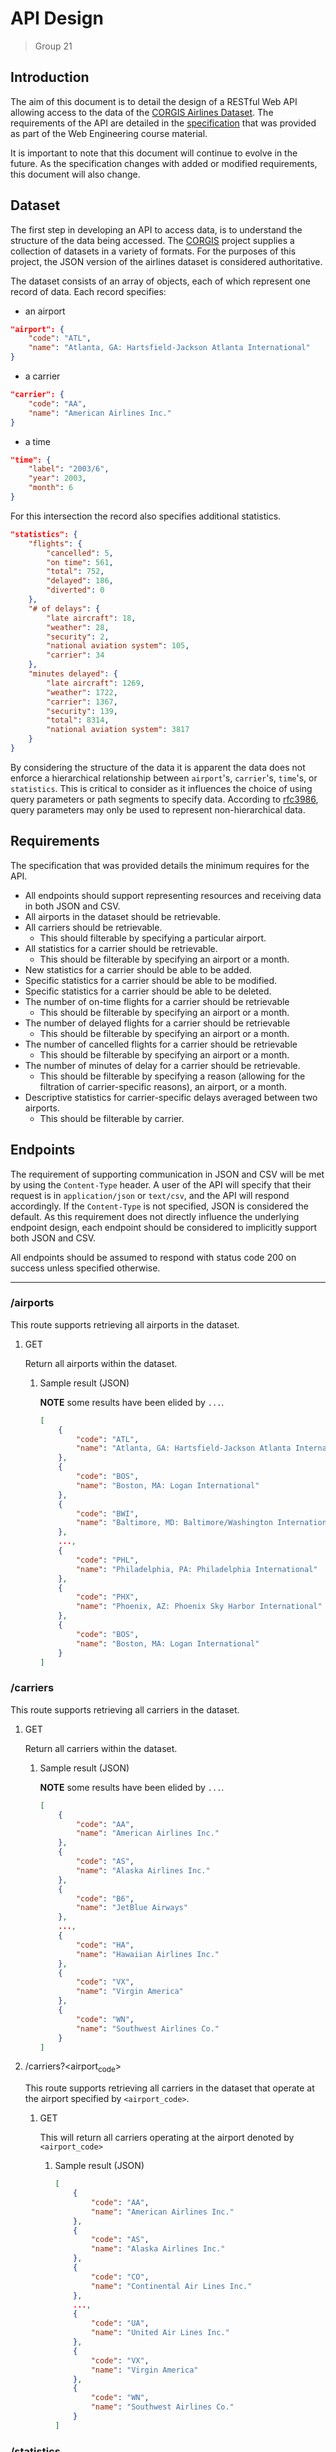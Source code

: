 * API Design
  #+BEGIN_QUOTE
  Group 21
  #+END_QUOTE
**** Table of Contents                                    :TOC_2_gh:noexport:
- [[#api-design][API Design]]
  - [[#introduction][Introduction]]
  - [[#dataset][Dataset]]
  - [[#requirements][Requirements]]
  - [[#endpoints][Endpoints]]
  - [[#summary][Summary]]
- [[#appendix][Appendix]]
  - [[#json-example-data][JSON Example Data]]

** Introduction
   The aim of this document is to detail the design of a RESTful Web API allowing access to the data of the [[https://think.cs.vt.edu/corgis/json/airlines/airlines.html][CORGIS Airlines Dataset]]. The requirements of the API are detailed in the [[./specification.pdf][specification]] that was provided as part of the Web Engineering course material.

   It is important to note that this document will continue to evolve in the future. As the specification changes with added or modified requirements, this document will also change.

** Dataset
   The first step in developing an API to access data, is to understand the structure of the data being accessed. The [[https://think.cs.vt.edu/corgis/][CORGIS]] project supplies a collection of datasets in a variety of formats. For the purposes of this project, the JSON version of the airlines dataset is considered authoritative.

   The dataset consists of an array of objects, each of which represent one record of data. Each record specifies:
   - an airport
   #+BEGIN_SRC json
     "airport": {
         "code": "ATL",
         "name": "Atlanta, GA: Hartsfield-Jackson Atlanta International"
     }
   #+END_SRC
   - a carrier
   #+BEGIN_SRC json
     "carrier": {
         "code": "AA",
         "name": "American Airlines Inc."
     }
   #+END_SRC
   - a time
   #+BEGIN_SRC json
     "time": {
         "label": "2003/6",
         "year": 2003,
         "month": 6
     }
   #+END_SRC

   For this intersection the record also specifies additional statistics.
   #+BEGIN_SRC json
     "statistics": {
         "flights": {
             "cancelled": 5,
             "on time": 561,
             "total": 752,
             "delayed": 186,
             "diverted": 0
         },
         "# of delays": {
             "late aircraft": 18,
             "weather": 28,
             "security": 2,
             "national aviation system": 105,
             "carrier": 34
         },
         "minutes delayed": {
             "late aircraft": 1269,
             "weather": 1722,
             "carrier": 1367,
             "security": 139,
             "total": 8314,
             "national aviation system": 3817
         }
     }
   #+END_SRC

   By considering the structure of the data it is apparent the data does not enforce a hierarchical relationship between =airport='s, =carrier='s, =time='s, or =statistics=. This is critical to consider as it influences the choice of using query parameters or path segments to specify data. According to [[https://tools.ietf.org/html/rfc3986#section-3.4][rfc3986]], query parameters may only be used to represent non-hierarchical data.

** Requirements
   The specification that was provided details the minimum requires for the API.
   - All endpoints should support representing resources and receiving data in both JSON and CSV.
   - All airports in the dataset should be retrievable.
   - All carriers should be retrievable.
     - This should filterable by specifying a particular airport.
   - All statistics for a carrier should be retrievable.
     - This should be filterable by specifying an airport or a month.
   - New statistics for a carrier should be able to be added.
   - Specific statistics for a carrier should be able to be modified.
   - Specific statistics for a carrier should be able to be deleted.
   - The number of on-time flights for a carrier should be retrievable
     - This should be filterable by specifying an airport or a month.
   - The number of delayed flights for a carrier should be retrievable
     - This should be filterable by specifying an airport or a month.
   - The number of cancelled flights for a carrier should be retrievable
     - This should be filterable by specifying an airport or a month.
   - The number of minutes of delay for a carrier should be retrievable.
     - This should be filterable by specifying a reason (allowing for the filtration of carrier-specific reasons), an airport, or a month.
   - Descriptive statistics for carrier-specific delays averaged between two airports.
     - This should be filterable by carrier.


** Endpoints
   The requirement of supporting communication in JSON and CSV will be met by using the =Content-Type= header. A user of the API will specify that their request is in =application/json= or =text/csv=, and the API will respond accordingly. If the =Content-Type= is not specified, JSON is considered the default. As this requirement does not directly influence the underlying endpoint design, each endpoint should be considered to implicitly support both JSON and CSV.

   All endpoints should be assumed to respond with status code 200 on success unless specified otherwise.

-----

*** /airports
    This route supports retrieving all airports in the dataset.
***** GET
      Return all airports within the dataset.
****** Sample result (JSON)
       *NOTE* some results have been elided by =...=.
       #+BEGIN_SRC json
         [
             {
                 "code": "ATL",
                 "name": "Atlanta, GA: Hartsfield-Jackson Atlanta International"
             },
             {
                 "code": "BOS",
                 "name": "Boston, MA: Logan International"
             },
             {
                 "code": "BWI",
                 "name": "Baltimore, MD: Baltimore/Washington International Thurgood Marshall"
             },
             ...,
             {
                 "code": "PHL",
                 "name": "Philadelphia, PA: Philadelphia International"
             },
             {
                 "code": "PHX",
                 "name": "Phoenix, AZ: Phoenix Sky Harbor International"
             },
             {
                 "code": "BOS",
                 "name": "Boston, MA: Logan International"
             }
         ]

       #+END_SRC

*** /carriers
    This route supports retrieving all carriers in the dataset.
***** GET
      Return all carriers within the dataset.
****** Sample result (JSON)
       *NOTE* some results have been elided by =...=.
       #+BEGIN_SRC json
         [
             {
                 "code": "AA",
                 "name": "American Airlines Inc."
             },
             {
                 "code": "AS",
                 "name": "Alaska Airlines Inc."
             },
             {
                 "code": "B6",
                 "name": "JetBlue Airways"
             },
             ...,
             {
                 "code": "HA",
                 "name": "Hawaiian Airlines Inc."
             },
             {
                 "code": "VX",
                 "name": "Virgin America"
             },
             {
                 "code": "WN",
                 "name": "Southwest Airlines Co."
             }
         ]
       #+END_SRC

**** /carriers?<airport_code>
     This route supports retrieving all carriers in the dataset that operate at the airport specified by =<airport_code>=.
***** GET
      This will return all carriers operating at the airport denoted by =<airport_code>=
****** Sample result (JSON)
       #+BEGIN_SRC json
         [
             {
                 "code": "AA",
                 "name": "American Airlines Inc."
             },
             {
                 "code": "AS",
                 "name": "Alaska Airlines Inc."
             },
             {
                 "code": "CO",
                 "name": "Continental Air Lines Inc."
             },
             ...,
             {
                 "code": "UA",
                 "name": "United Air Lines Inc."
             },
             {
                 "code": "VX",
                 "name": "Virgin America"
             },
             {
                 "code": "WN",
                 "name": "Southwest Airlines Co."
             }
         ]
       #+END_SRC

*** /statistics
    This route supports retrieving and manipulating the statistics in the dataset. When retrieving the statistics, the required information about the carrier, the airport, and the time needed to uniquely identify the statistic is included.
***** GET
      Return all statistics within the dataset.
****** Sample result (JSON)
       *NOTE* some results have been elided by =...=.
       #+BEGIN_SRC json
         [
             {
                 "airport": {
                     "code": "ATL",
                     "name": "Atlanta, GA: Hartsfield-Jackson Atlanta International"
                 },
                 "carrier": {
                     "code": "AA",
                     "name": "American Airlines Inc."
                 },
                 "statistics": {
                     "flights": {
                         "cancelled": 5,
                         "delayed": 186,
                         "diverted": 0,
                         "on time": 561,
                         "total": 752
                     },
                     "minutes delayed": {
                         "carrier": 1367,
                         "late aircraft": 1269,
                         "national aviation system": 3817,
                         "security": 139,
                         "total": 8314,
                         "weather": 1722
                     },
                     "# of delays": {
                         "carrier": 34,
                         "late aircraft": 18,
                         "national aviation system": 105,
                         "security": 2,
                         "weather": 28
                     }
                 },
                 "time": {
                     "label": "2003/6",
                     "month": 6,
                     "year": 2003
                 }
             },
             ...,
             {
                 "airport": {
                     "code": "BOS",
                     "name": "Boston, MA: Logan International"
                 },
                 "carrier": {
                     "code": "WN",
                     "name": "Southwest Airlines Co."
                 },
                 "statistics": {
                     "flights": {
                         "cancelled": 27,
                         "delayed": 137,
                         "diverted": 0,
                         "on time": 740,
                         "total": 904
                     },
                     "minutes delayed": {
                         "carrier": 1894,
                         "late aircraft": 2738,
                         "national aviation system": 1300,
                         "security": 0,
                         "total": 6264,
                         "weather": 332
                     },
                     "# of delays": {
                         "carrier": 48,
                         "late aircraft": 55,
                         "national aviation system": 32,
                         "security": 0,
                         "weather": 2
                     }
                 },
                 "time": {
                     "label": "2016/1",
                     "month": 1,
                     "year": 2016
                 }
             }
         ]
       #+END_SRC
***** POST
      Add a new statistic to the dataset. The request requires the data in the request body to specify the carrier, the airport, and the time alongside the statistics.

      Alongside the 200 status code, the server should respond with a payload of the statistic that was just added.

**** /statistics?<carrier_code>&<airport_code>&<month>
     Return all statistics within the dataset filtered by the carrier identified by the =<carrier_code>=, the airport identified by the =<airport_code>=, and the month corresponding to the =<month>=.

     Each of these filters is optional and when omitted the data is not filtered by that omitted value (the full range for that value is returned**.
***** GET
      The statistics as filtered by the provided query parameters.

**** /statistics?​/<carrier_code>&<airport_code>&<month>&<year>/

     Interact with statistics in the dataset as identified by =<carrier_code>=, =<airport_code>=, =<month>=, and =<year>=.

     This represents the endpoint where the query parameters are required. This is because the statistic must be fully identified in order to modify or delete it.
***** GET
      The statistics as filtered by the provided query parameters.
***** PUT
      The statistics identified by the query parameters is updated with the statics provided in the request body. The request body need only include the statistics and not any information on the airport, carrier, or time.
***** PATCH
      The statistics identified by the query parameters is updated with the statics provided in the request body. The request body need only include the changed statistics and not any information on the airport, carrier, or time.

      *NOTE* best practices involve making use of the JSON patch format. We are uncertain of how this should be handled in the case of the =Content-Type= header being =text/csv=. There does not appear to be a CSV patch format that's specified for use in REST APIs.
***** DELETE
      Delete the statistic specified by the =<carrier_code>=, =<airport_code>=, =<month>=, and =<year>=.

      The server should respond with a 204 status code on success.

*** /statistics/on-time
    Get the statistics on the number of on-time flights.
***** GET
      Return the statistics on the number of on-time flights.
**** /statistics/on-time?<carrier_code>&<airport_code>&<month>
     Get the statistics on the number of on-time flights where the carrier, the airport, and the month may be specified.
***** GET
      Return the statistics on the number of on-time flights filtered by the specified carrier, airport, and month if specified.

*** /statistics/delayed
    Get the statistics on the number of delayed flights.
***** GET
      Return the statistics on the number of delayed flights.
**** /statistics/delayed?<carrier_code>&<airport_code>&<month>
     Get the statistics on the number of delayed flights where the carrier, the airport, and the month may be specified.
***** GET
      Return the statistics on the number of on-time flights filtered by the specified carrier, airport, and month if specified.

*** /statistics/cancelled
    Get the statistics on the number of cancelled flights.
***** GET
      Return the statistics on the number of cancelled flights.
**** /statistics/cancelled?<carrier_code>&<airport_code>&<month>
     Get the statistics on the number of cancelled flights where the carrier, the airport, and the month may be specified.
***** GET
      Return the statistics on the number of cancelled flights filtered by the specified carrier, airport, and month if specified.


*** /statistics/minutes_delayed
    Get the statistics on the minutes delayed.
***** GET
      Return the statistics on the number of minutes delayed.
**** /statistics/minutes_delayed?<carrier_code>&<airport_code>&<month>&<reason>
     Get the statistics on the minutes delayed filtered by =<carrier_code>=, =<airport_code>=, =<month>=, and =<reason>=. The reason corresponds with one of the following values: "late aircraft", "weather", "carrier", "security", "total", or "national aviation system". Multiple reason parameters may be passed to include more reasons. If the reason parameter is not set, the minutes delayed for all reasons are returned.
***** GET
      Return the statistics on the number of minutes delayed as filtered by the provided query parameters.

*** <code>/statistics/connection?<i><u><airport_1_code>&<airport_2_code></i></u></code>
    *NOTE* the name of this endpoint is under evaluation.

    Represents the descriptive statistics (mean, median, standard deviation, etc...) of the averages between 2 airports. The query parameters for the two airports are required. What precise statistics have not been specified in the provided specification, so this route will return these averages and the descriptive statistics for all the =statistics= contained in the dataset.

***** GET
      Return the descriptive statistics between the two provided airports.

**** <code>/statistics/connection?<i><u><airport_1_code>&<airport_2_code></i></u>&<carrier></code>
     *NOTE* the name of this endpoint is under evaluation.

     Allows for retrieval of the descriptive statistics filtered by a carrier.

***** GET
      Return the descriptive statistics between the two provided airports specific to a carrier.

** Summary
   The following table summarizes the routes that are to be created. Mandantory query parameters are in *bold*.

   | Endpoint                                                                               | HTTP Verbs               |
   |----------------------------------------------------------------------------------------|--------------------------|
   | =/airports=                                                                            | GET                      |
   | =/carriers=                                                                            | GET                      |
   | =/carriers?<airport_code>=                                                             | GET                      |
   | =/statistics=                                                                          | GET, POST                |
   | =/statistics?<carrier_code>&<airport_code>&<month>=                                    | GET                      |
   | <code>/statistics?<b><carrier_code>&<airport_code>&\<month>&\<year></b></code>         | GET, PUT, PATCH , DELETE |
   | =/statistics/on-time=                                                                  | GET                      |
   | =/statistics/on-time?<carrier_code>&<airport_code>&<month>=                            | GET                      |
   | =/statistics/delayed=                                                                  | GET                      |
   | =/statistics/delayed?<carrier_code>&<airport_code>&<month>=                            | GET                      |
   | =/statistics/cancelled=                                                                | GET                      |
   | =/statistics/cancelled?<carrier_code>&<airport_code>&<month>=                          | GET                      |
   | =/statistics/minutes_delayed=                                                          | GET                      |
   | =/statistics/minutes_delayed?<carrier_code>&<airport_code>&<month>&<reason>=           | GET                      |
   | <code>/statistics/connection?<b><airport_1_code>&<airport_2_code></b></code>           | GET                      |
   | <code>/statistics/connection?<b><airport_1_code>&<airport_2_code></b>&<carrier></code> | GET                      |

* Appendix
** JSON Example Data
   #+BEGIN_SRC json
     [
         {
             "airport": {
                 "code": "ATL",
                 "name": "Atlanta, GA: Hartsfield-Jackson Atlanta International"
             },
             "statistics": {
                 "flights": {
                     "cancelled": 5,
                     "on time": 561,
                     "total": 752,
                     "delayed": 186,
                     "diverted": 0
                 },
                 "# of delays": {
                     "late aircraft": 18,
                     "weather": 28,
                     "security": 2,
                     "national aviation system": 105,
                     "carrier": 34
                 },
                 "minutes delayed": {
                     "late aircraft": 1269,
                     "weather": 1722,
                     "carrier": 1367,
                     "security": 139,
                     "total": 8314,
                     "national aviation system": 3817
                 }
             },
             "time": {
                 "label": "2003/6",
                 "year": 2003,
                 "month": 6
             },
             "carrier": {
                 "code": "AA",
                 "name": "American Airlines Inc."
             }
         },
         {
             "airport": {
                 "code": "BOS",
                 "name": "Boston, MA: Logan International"
             },
             "statistics": {
                 "flights": {
                     "cancelled": 7,
                     "on time": 1034,
                     "total": 1266,
                     "delayed": 225,
                     "diverted": 0
                 },
                 "# of delays": {
                     "late aircraft": 46,
                     "weather": 24,
                     "security": 2,
                     "national aviation system": 84,
                     "carrier": 69
                 },
                 "minutes delayed": {
                     "late aircraft": 3043,
                     "weather": 1783,
                     "carrier": 4201,
                     "security": 45,
                     "total": 12139,
                     "national aviation system": 3067
                 }
             },
             "time": {
                 "label": "2003/6",
                 "year": 2003,
                 "month": 6
             },
             "carrier": {
                 "code": "AA",
                 "name": "American Airlines Inc."
             }
         }
     ]
   #+END_SRC
